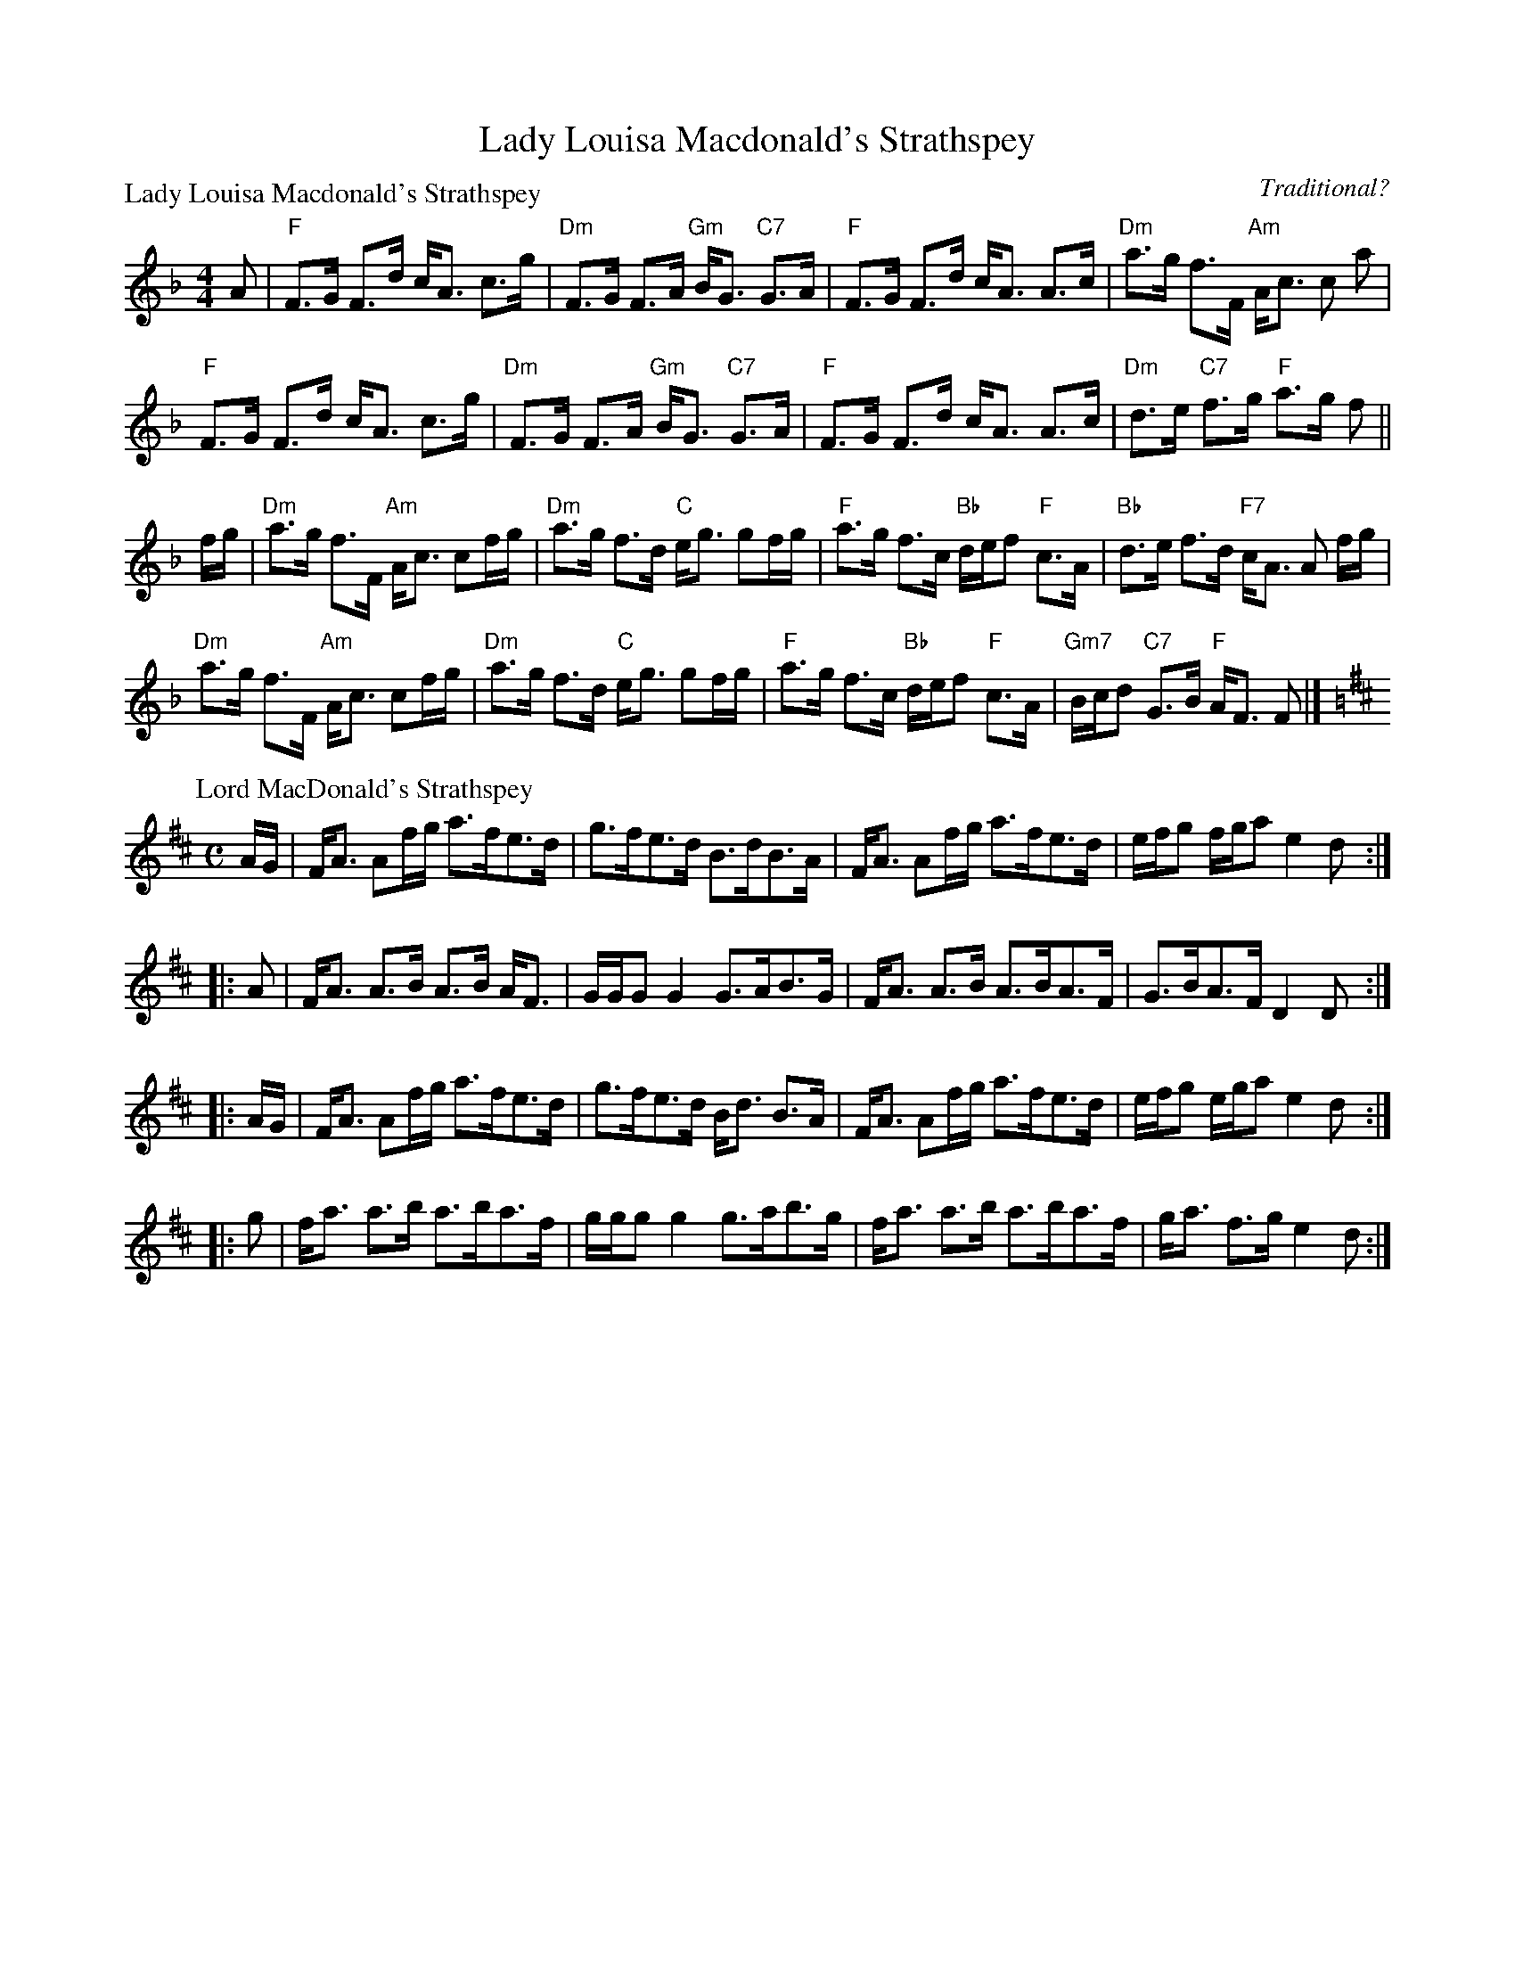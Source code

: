 X:1804
T:Lady Louisa Macdonald's Strathspey
%
P:Lady Louisa Macdonald's Strathspey
C:Traditional?
R:Strathspey (8x32)
B:RSCDS 18-4
Z:Anselm Lingnau <anselm@strathspey.org>
M:4/4
L:1/8
K:F
A|"F"F>G F>d c<A c>g|"Dm"F>G F>A "Gm"B<G "C7"G>A|\
  "F"F>G F>d c<A A>c|"Dm"a>g f>F "Am"A<c c a|
  "F"F>G F>d c<A c>g|"Dm"F>G F>A "Gm"B<G "C7"G>A|\
  "F"F>G F>d c<A A>c|"Dm"d>e "C7"f>g "F"a>g f||
f/g/|"Dm"a>g f>F "Am"A<c cf/g/|"Dm"a>g f>d "C"e<g gf/g/|\
  "F"a>g f>c "Bb"d/e/f "F"c>A|"Bb"d>e f>d "F7"c<A A f/g/|
  "Dm"a>g f>F "Am"A<c cf/g/|"Dm"a>g f>d "C"e<g gf/g/|\
  "F"a>g f>c "Bb"d/e/f "F"c>A|"Gm7"B/c/d "C7"G>B "F"A<F F|]
%
P:Lord MacDonald's Strathspey
M:C
L:1/8
R:strathspey
B:Stewart-Robertson – The Athole Collection  (1884)
Z:Andrew Kuntz / Fiddler’s Companion
K:D
A/G/ | F<A Af/g/ a>fe>d | g>fe>d B>dB>A | F<A Af/g/ a>fe>d | e/f/g f/g/a e2d :| 
|: A | F<A A>B A>B A<F | G/G/G G2 G>AB>G | F<A A>B A>BA>F | G>BA>F D2D :| 
|: A/G/ | F<A Af/g/ a>fe>d | g>fe>d B<d B>A | F<A Af/g/ a>fe>d | e/f/g e/g/a e2d :| 
|: g | f<a a>b a>ba>f | g/g/g g2 g>ab>g | f<a a>b a>ba>f | g<a f>g e2d :| 
